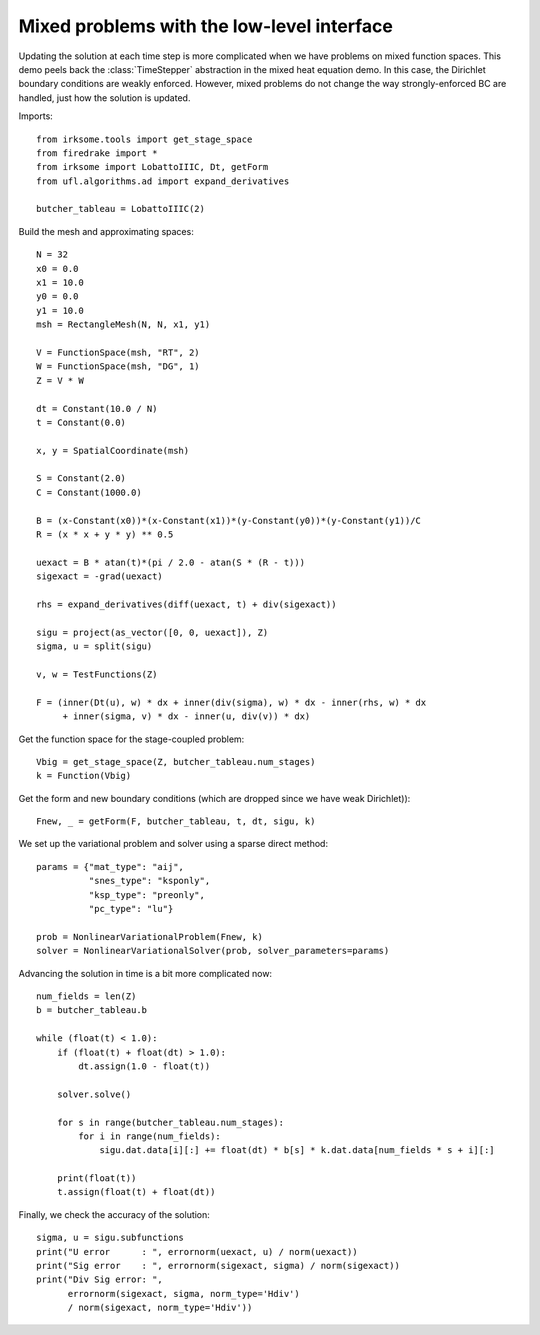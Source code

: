 Mixed problems with the low-level interface
===========================================

Updating the solution at each time step is more complicated when we have
problems on mixed function spaces.  This demo peels back the :class:`TimeStepper` abstraction in the mixed heat equation demo.  In this case, the Dirichlet boundary conditions are weakly enforced.  However, mixed problems do not change the way strongly-enforced BC are handled, just how the solution is updated.

Imports::

  from irksome.tools import get_stage_space
  from firedrake import *
  from irksome import LobattoIIIC, Dt, getForm
  from ufl.algorithms.ad import expand_derivatives

  butcher_tableau = LobattoIIIC(2)

Build the mesh and approximating spaces::

  N = 32
  x0 = 0.0
  x1 = 10.0
  y0 = 0.0
  y1 = 10.0
  msh = RectangleMesh(N, N, x1, y1)

  V = FunctionSpace(msh, "RT", 2)
  W = FunctionSpace(msh, "DG", 1)
  Z = V * W

  dt = Constant(10.0 / N)
  t = Constant(0.0)

  x, y = SpatialCoordinate(msh)

  S = Constant(2.0)
  C = Constant(1000.0)

  B = (x-Constant(x0))*(x-Constant(x1))*(y-Constant(y0))*(y-Constant(y1))/C
  R = (x * x + y * y) ** 0.5

  uexact = B * atan(t)*(pi / 2.0 - atan(S * (R - t)))
  sigexact = -grad(uexact)

  rhs = expand_derivatives(diff(uexact, t) + div(sigexact))

  sigu = project(as_vector([0, 0, uexact]), Z)
  sigma, u = split(sigu)

  v, w = TestFunctions(Z)

  F = (inner(Dt(u), w) * dx + inner(div(sigma), w) * dx - inner(rhs, w) * dx
       + inner(sigma, v) * dx - inner(u, div(v)) * dx)

Get the function space for the stage-coupled problem::

  Vbig = get_stage_space(Z, butcher_tableau.num_stages)
  k = Function(Vbig)

Get the form and new boundary conditions (which are dropped since
we have weak Dirichlet))::
  
  Fnew, _ = getForm(F, butcher_tableau, t, dt, sigu, k)

We set up the variational problem and solver using a sparse direct method::

  params = {"mat_type": "aij",
            "snes_type": "ksponly",
	    "ksp_type": "preonly",
            "pc_type": "lu"}

  prob = NonlinearVariationalProblem(Fnew, k)
  solver = NonlinearVariationalSolver(prob, solver_parameters=params)

Advancing the solution in time is a bit more complicated now::

  num_fields = len(Z)
  b = butcher_tableau.b

  while (float(t) < 1.0):
      if (float(t) + float(dt) > 1.0):
          dt.assign(1.0 - float(t))

      solver.solve()

      for s in range(butcher_tableau.num_stages):
          for i in range(num_fields):
	      sigu.dat.data[i][:] += float(dt) * b[s] * k.dat.data[num_fields * s + i][:]
  
      print(float(t))
      t.assign(float(t) + float(dt))


Finally, we check the accuracy of the solution::

  sigma, u = sigu.subfunctions
  print("U error      : ", errornorm(uexact, u) / norm(uexact))
  print("Sig error    : ", errornorm(sigexact, sigma) / norm(sigexact))
  print("Div Sig error: ",
        errornorm(sigexact, sigma, norm_type='Hdiv')
        / norm(sigexact, norm_type='Hdiv'))
